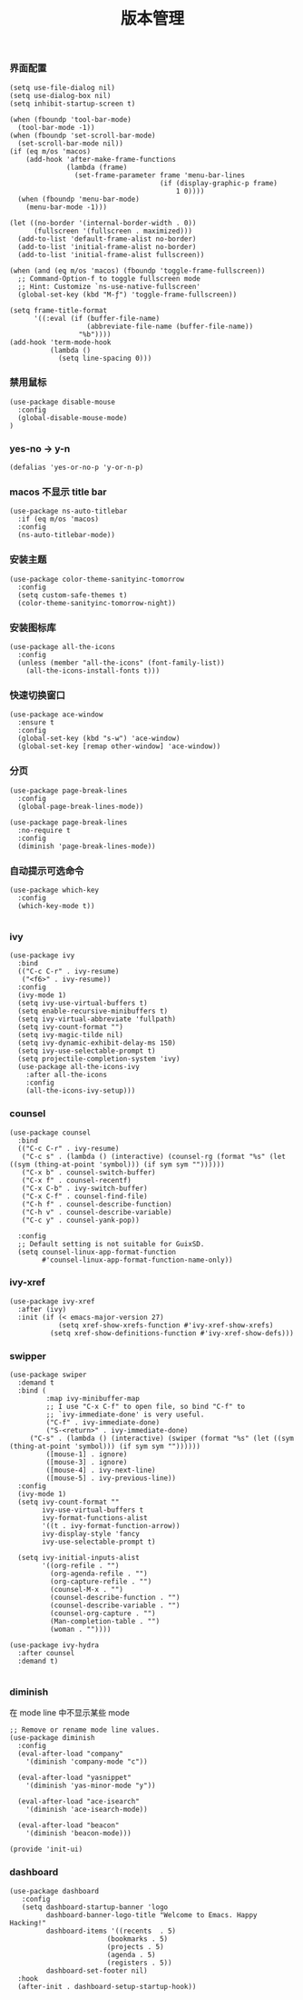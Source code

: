 #+TITLE:  版本管理
#+AUTHOR: 孙建康（rising.lambda）
#+EMAIL:  rising.lambda@gmail.com

#+DESCRIPTION: A literate programming version of my Emacs Initialization script, loaded by the .emacs file.
#+PROPERTY:    header-args        :results silent   :eval no-export   :comments org
#+PROPERTY:    header-args        :mkdirp yes
#+PROPERTY:    header-args:elisp  :tangle "~/.emacs.d/lisp/init-ui.el"
#+PROPERTY:    header-args:shell  :tangle no
#+OPTIONS:     num:nil toc:nil todo:nil tasks:nil tags:nil
#+OPTIONS:     skip:nil author:nil email:nil creator:nil timestamp:nil
#+INFOJS_OPT:  view:nil toc:nil ltoc:t mouse:underline buttons:0 path:http://orgmode.org/org-info.js

*** 界面配置
#+BEGIN_SRC elisp
(setq use-file-dialog nil)
(setq use-dialog-box nil)
(setq inhibit-startup-screen t)

(when (fboundp 'tool-bar-mode)
  (tool-bar-mode -1))
(when (fboundp 'set-scroll-bar-mode)
  (set-scroll-bar-mode nil))
(if (eq m/os 'macos)
    (add-hook 'after-make-frame-functions
              (lambda (frame)
                (set-frame-parameter frame 'menu-bar-lines
                                     (if (display-graphic-p frame)
                                         1 0))))
  (when (fboundp 'menu-bar-mode)
    (menu-bar-mode -1)))

(let ((no-border '(internal-border-width . 0))
      (fullscreen '(fullscreen . maximized)))
  (add-to-list 'default-frame-alist no-border)
  (add-to-list 'initial-frame-alist no-border)
  (add-to-list 'initial-frame-alist fullscreen))

(when (and (eq m/os 'macos) (fboundp 'toggle-frame-fullscreen))
  ;; Command-Option-f to toggle fullscreen mode
  ;; Hint: Customize `ns-use-native-fullscreen'
  (global-set-key (kbd "M-ƒ") 'toggle-frame-fullscreen))

(setq frame-title-format
      '((:eval (if (buffer-file-name)
                   (abbreviate-file-name (buffer-file-name))
                 "%b"))))
(add-hook 'term-mode-hook
          (lambda ()
            (setq line-spacing 0)))
#+END_SRC

*** 禁用鼠标
#+BEGIN_SRC elisp
(use-package disable-mouse
  :config
  (global-disable-mouse-mode)
)
#+END_SRC

*** yes-no -> y-n
#+BEGIN_SRC elisp
(defalias 'yes-or-no-p 'y-or-n-p)
#+END_SRC
*** macos 不显示 title bar
#+BEGIN_SRC elisp
(use-package ns-auto-titlebar
  :if (eq m/os 'macos)
  :config
  (ns-auto-titlebar-mode))
#+END_SRC

*** 安装主题
#+BEGIN_SRC elisp
(use-package color-theme-sanityinc-tomorrow
  :config
  (setq custom-safe-themes t)
  (color-theme-sanityinc-tomorrow-night))
#+END_SRC

*** 安装图标库
#+BEGIN_SRC elisp
(use-package all-the-icons
  :config
  (unless (member "all-the-icons" (font-family-list))
    (all-the-icons-install-fonts t)))
#+END_SRC

*** 快速切换窗口
 #+BEGIN_SRC elisp
 (use-package ace-window
   :ensure t
   :config
   (global-set-key (kbd "s-w") 'ace-window)
   (global-set-key [remap other-window] 'ace-window))
 #+END_SRC

*** 分页
#+BEGIN_SRC elisp
(use-package page-break-lines
  :config
  (global-page-break-lines-mode))

(use-package page-break-lines
  :no-require t
  :config
  (diminish 'page-break-lines-mode))
#+END_SRC
*** 自动提示可选命令
#+BEGIN_SRC elisp
(use-package which-key
  :config
  (which-key-mode t))

#+END_SRC
*** ivy
 #+BEGIN_SRC elisp
 (use-package ivy
   :bind
   (("C-c C-r" . ivy-resume)
    ("<f6>" . ivy-resume))
   :config
   (ivy-mode 1)
   (setq ivy-use-virtual-buffers t)
   (setq enable-recursive-minibuffers t)
   (setq ivy-virtual-abbreviate 'fullpath)
   (setq ivy-count-format "")
   (setq ivy-magic-tilde nil)
   (setq ivy-dynamic-exhibit-delay-ms 150)
   (setq ivy-use-selectable-prompt t)
   (setq projectile-completion-system 'ivy)
   (use-package all-the-icons-ivy
     :after all-the-icons
     :config
     (all-the-icons-ivy-setup)))
 #+END_SRC

*** counsel
 #+BEGIN_SRC elisp
 (use-package counsel  
   :bind
   (("C-c C-r" . ivy-resume)
    ("C-c s" . (lambda () (interactive) (counsel-rg (format "%s" (let ((sym (thing-at-point 'symbol))) (if sym sym ""))))))
    ("C-x b" . counsel-switch-buffer)
    ("C-x f" . counsel-recentf)
    ("C-x C-b" . ivy-switch-buffer)
    ("C-x C-f" . counsel-find-file)
    ("C-h f" . counsel-describe-function)
    ("C-h v" . counsel-describe-variable)
    ("C-c y" . counsel-yank-pop))
   
   :config
   ;; Default setting is not suitable for GuixSD.
   (setq counsel-linux-app-format-function
         #'counsel-linux-app-format-function-name-only))
 #+END_SRC

*** ivy-xref
#+BEGIN_SRC elisp
(use-package ivy-xref
  :after (ivy)
  :init (if (< emacs-major-version 27)
            (setq xref-show-xrefs-function #'ivy-xref-show-xrefs)
          (setq xref-show-definitions-function #'ivy-xref-show-defs)))
#+END_SRC

*** swipper
 #+BEGIN_SRC elisp
 (use-package swiper
   :demand t
   :bind (
          :map ivy-minibuffer-map
          ;; I use "C-x C-f" to open file, so bind "C-f" to
          ;; `ivy-immediate-done' is very useful.
          ("C-f" . ivy-immediate-done)
          ("S-<return>" . ivy-immediate-done)
	  ("C-s" . (lambda () (interactive) (swiper (format "%s" (let ((sym (thing-at-point 'symbol))) (if sym sym ""))))))
          ([mouse-1] . ignore)
          ([mouse-3] . ignore)
          ([mouse-4] . ivy-next-line)
          ([mouse-5] . ivy-previous-line))
   :config
   (ivy-mode 1)
   (setq ivy-count-format ""
         ivy-use-virtual-buffers t
         ivy-format-functions-alist
         '((t . ivy-format-function-arrow))
         ivy-display-style 'fancy
         ivy-use-selectable-prompt t)

   (setq ivy-initial-inputs-alist
         '((org-refile . "")
           (org-agenda-refile . "")
           (org-capture-refile . "")
           (counsel-M-x . "")
           (counsel-describe-function . "")
           (counsel-describe-variable . "")
           (counsel-org-capture . "")
           (Man-completion-table . "")
           (woman . ""))))

 (use-package ivy-hydra
   :after counsel
   :demand t)

 #+END_SRC 
*** diminish

 在 mode line 中不显示某些 mode
 #+BEGIN_SRC elisp
 ;; Remove or rename mode line values.
 (use-package diminish
   :config
   (eval-after-load "company"
     '(diminish 'company-mode "c"))

   (eval-after-load "yasnippet"
     '(diminish 'yas-minor-mode "y"))

   (eval-after-load "ace-isearch"
     '(diminish 'ace-isearch-mode))

   (eval-after-load "beacon"
     '(diminish 'beacon-mode)))
 #+END_SRC


 #+BEGIN_SRC elisp
 (provide 'init-ui)
 #+END_SRC
*** dashboard
#+BEGIN_SRC elisp
(use-package dashboard
   :config
   (setq dashboard-startup-banner 'logo
         dashboard-banner-logo-title "Welcome to Emacs. Happy Hacking!"
         dashboard-items '((recents  . 5)
                        (bookmarks . 5)
                        (projects . 5)
                        (agenda . 5)
                        (registers . 5))
         dashboard-set-footer nil)
  :hook
  (after-init . dashboard-setup-startup-hook))
#+END_SRC
